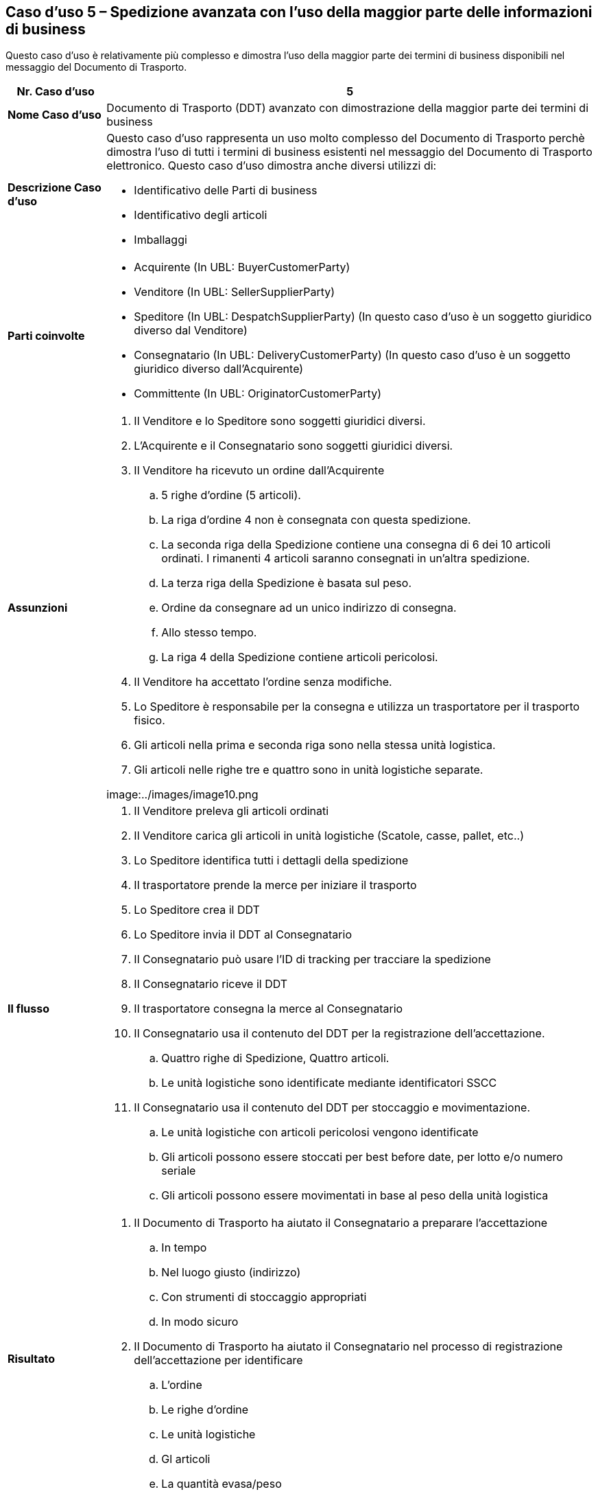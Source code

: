 [[use-case-5-advanced-despatch-demonstrating-most-of-the-business-terms]]
== Caso d’uso 5 – Spedizione avanzata con l’uso della maggior parte delle informazioni di business

Questo caso d’uso è relativamente più complesso e dimostra l’uso della maggior parte dei termini di business disponibili nel messaggio del Documento di Trasporto.

[cols="1,5",options="header",]
|====
|*Nr. Caso d’uso* |5
|*Nome Caso d’uso* |Documento di Trasporto (DDT) avanzato con dimostrazione della maggior parte dei termini di business
|*Descrizione Caso d’uso* a|
Questo caso d’uso rappresenta un uso molto complesso del Documento di Trasporto perchè dimostra l’uso di tutti i termini di business esistenti nel messaggio del Documento di Trasporto elettronico.
Questo caso d’uso dimostra anche diversi utilizzi di: +

* Identificativo delle Parti di business
* Identificativo degli articoli
* Imballaggi

|*Parti coinvolte* a|
* Acquirente (In UBL: BuyerCustomerParty)
* Venditore (In UBL: SellerSupplierParty)
* Speditore (In UBL: DespatchSupplierParty) (In questo caso d’uso è un soggetto giuridico diverso dal Venditore)
* Consegnatario (In UBL: DeliveryCustomerParty) (In questo caso d’uso è un soggetto giuridico diverso dall’Acquirente)
* Committente (In UBL: OriginatorCustomerParty)

|*Assunzioni* a|
. Il Venditore e lo Speditore sono soggetti giuridici diversi.
. L’Acquirente e il Consegnatario sono soggetti giuridici diversi.
. Il Venditore ha ricevuto un ordine dall’Acquirente
.. 5 righe d’ordine (5 articoli).
.. La riga d’ordine 4 non è consegnata con questa spedizione.
.. La seconda riga della Spedizione contiene una consegna di 6 dei 10 articoli ordinati. I rimanenti 4 articoli saranno consegnati in un’altra spedizione.  
.. La terza riga della Spedizione è basata sul peso.
.. Ordine da consegnare ad un unico indirizzo di consegna.
.. Allo stesso tempo.
.. La riga 4 della Spedizione contiene articoli pericolosi.
. Il Venditore ha accettato l’ordine senza modifiche. 
. Lo Speditore è responsabile per la consegna e utilizza un trasportatore per il trasporto fisico.
. Gli articoli nella prima e seconda riga sono nella stessa unità logistica.
. Gli articoli nelle righe tre e quattro sono in unità logistiche separate.

image:../images/image10.png

|*Il flusso* a|
. Il Venditore preleva gli articoli ordinati
. Il Venditore carica gli articoli in unità logistiche (Scatole, casse, pallet, etc..)
. Lo Speditore identifica tutti i dettagli della spedizione
. Il trasportatore prende la merce per iniziare il trasporto  
. Lo Speditore crea il DDT
. Lo Speditore invia il DDT al Consegnatario
. Il Consegnatario può usare l’ID di tracking per tracciare la spedizione
. Il Consegnatario riceve il DDT
. Il trasportatore consegna la merce al Consegnatario
. Il Consegnatario usa il contenuto del DDT per la registrazione dell’accettazione.
.. Quattro righe di Spedizione, Quattro articoli.
.. Le unità logistiche sono identificate mediante identificatori SSCC
. Il Consegnatario usa il contenuto del DDT per stoccaggio e movimentazione.
.. Le unità logistiche con articoli pericolosi vengono identificate
.. Gli articoli possono essere stoccati per best before date, per lotto e/o numero seriale
.. Gli articoli possono essere movimentati in base al peso della unità logistica

|*Risultato* a|
. Il Documento di Trasporto ha aiutato il Consegnatario a preparare l’accettazione 
.. In tempo
.. Nel luogo giusto (indirizzo)
.. Con strumenti di stoccaggio appropriati
.. In modo sicuro
. Il Documento di Trasporto ha aiutato il Consegnatario nel processo di registrazione dell’accettazione per identificare
.. L’ordine
.. Le righe d’ordine
.. Le unità logistiche 
.. Gl articoli
.. La quantità evasa/peso

|====
